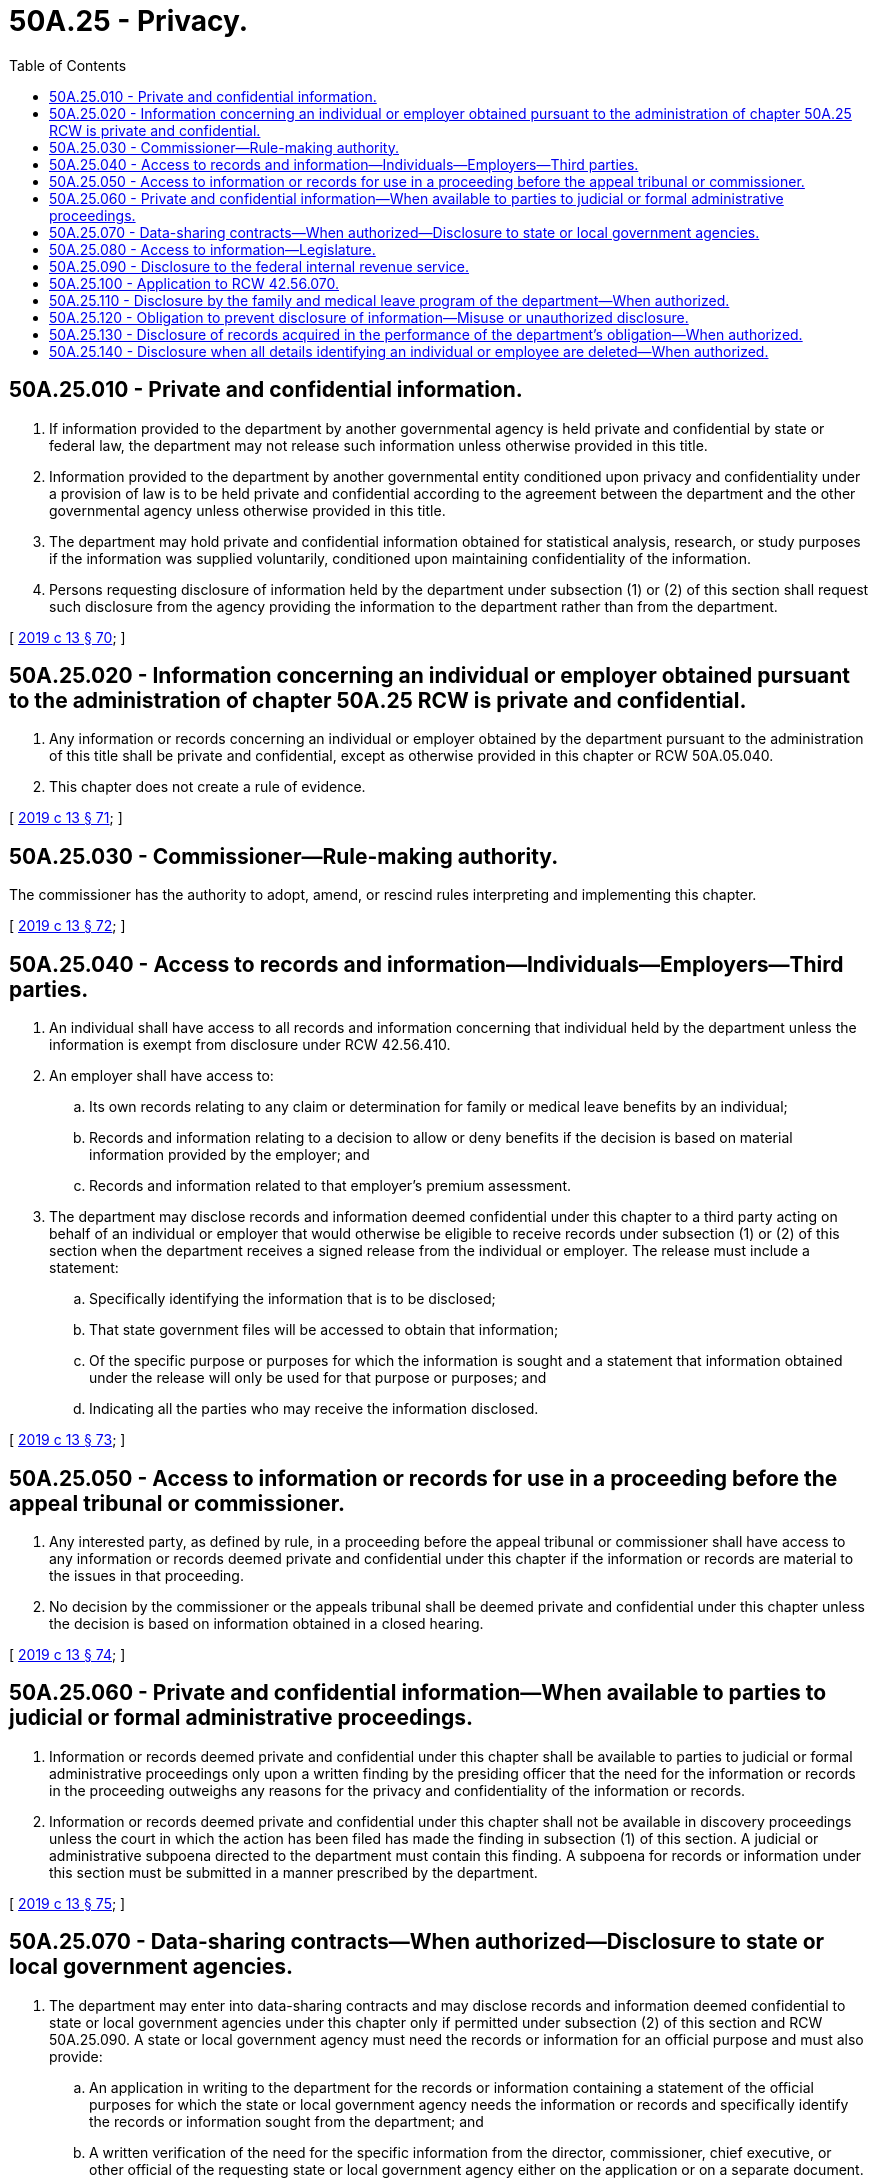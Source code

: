 = 50A.25 - Privacy.
:toc:

== 50A.25.010 - Private and confidential information.
. If information provided to the department by another governmental agency is held private and confidential by state or federal law, the department may not release such information unless otherwise provided in this title.

. Information provided to the department by another governmental entity conditioned upon privacy and confidentiality under a provision of law is to be held private and confidential according to the agreement between the department and the other governmental agency unless otherwise provided in this title.

. The department may hold private and confidential information obtained for statistical analysis, research, or study purposes if the information was supplied voluntarily, conditioned upon maintaining confidentiality of the information.

. Persons requesting disclosure of information held by the department under subsection (1) or (2) of this section shall request such disclosure from the agency providing the information to the department rather than from the department.

[ http://lawfilesext.leg.wa.gov/biennium/2019-20/Pdf/Bills/Session%20Laws/House/1399-S.SL.pdf?cite=2019%20c%2013%20§%2070[2019 c 13 § 70]; ]

== 50A.25.020 - Information concerning an individual or employer obtained pursuant to the administration of chapter  50A.25 RCW is private and confidential.
. Any information or records concerning an individual or employer obtained by the department pursuant to the administration of this title shall be private and confidential, except as otherwise provided in this chapter or RCW 50A.05.040.

. This chapter does not create a rule of evidence.

[ http://lawfilesext.leg.wa.gov/biennium/2019-20/Pdf/Bills/Session%20Laws/House/1399-S.SL.pdf?cite=2019%20c%2013%20§%2071[2019 c 13 § 71]; ]

== 50A.25.030 - Commissioner—Rule-making authority.
The commissioner has the authority to adopt, amend, or rescind rules interpreting and implementing this chapter.

[ http://lawfilesext.leg.wa.gov/biennium/2019-20/Pdf/Bills/Session%20Laws/House/1399-S.SL.pdf?cite=2019%20c%2013%20§%2072[2019 c 13 § 72]; ]

== 50A.25.040 - Access to records and information—Individuals—Employers—Third parties.
. An individual shall have access to all records and information concerning that individual held by the department unless the information is exempt from disclosure under RCW 42.56.410.

. An employer shall have access to:

.. Its own records relating to any claim or determination for family or medical leave benefits by an individual;

.. Records and information relating to a decision to allow or deny benefits if the decision is based on material information provided by the employer; and

.. Records and information related to that employer's premium assessment.

. The department may disclose records and information deemed confidential under this chapter to a third party acting on behalf of an individual or employer that would otherwise be eligible to receive records under subsection (1) or (2) of this section when the department receives a signed release from the individual or employer. The release must include a statement:

.. Specifically identifying the information that is to be disclosed;

.. That state government files will be accessed to obtain that information;

.. Of the specific purpose or purposes for which the information is sought and a statement that information obtained under the release will only be used for that purpose or purposes; and

.. Indicating all the parties who may receive the information disclosed.

[ http://lawfilesext.leg.wa.gov/biennium/2019-20/Pdf/Bills/Session%20Laws/House/1399-S.SL.pdf?cite=2019%20c%2013%20§%2073[2019 c 13 § 73]; ]

== 50A.25.050 - Access to information or records for use in a proceeding before the appeal tribunal or commissioner.
. Any interested party, as defined by rule, in a proceeding before the appeal tribunal or commissioner shall have access to any information or records deemed private and confidential under this chapter if the information or records are material to the issues in that proceeding.

. No decision by the commissioner or the appeals tribunal shall be deemed private and confidential under this chapter unless the decision is based on information obtained in a closed hearing.

[ http://lawfilesext.leg.wa.gov/biennium/2019-20/Pdf/Bills/Session%20Laws/House/1399-S.SL.pdf?cite=2019%20c%2013%20§%2074[2019 c 13 § 74]; ]

== 50A.25.060 - Private and confidential information—When available to parties to judicial or formal administrative proceedings.
. Information or records deemed private and confidential under this chapter shall be available to parties to judicial or formal administrative proceedings only upon a written finding by the presiding officer that the need for the information or records in the proceeding outweighs any reasons for the privacy and confidentiality of the information or records.

. Information or records deemed private and confidential under this chapter shall not be available in discovery proceedings unless the court in which the action has been filed has made the finding in subsection (1) of this section. A judicial or administrative subpoena directed to the department must contain this finding. A subpoena for records or information under this section must be submitted in a manner prescribed by the department.

[ http://lawfilesext.leg.wa.gov/biennium/2019-20/Pdf/Bills/Session%20Laws/House/1399-S.SL.pdf?cite=2019%20c%2013%20§%2075[2019 c 13 § 75]; ]

== 50A.25.070 - Data-sharing contracts—When authorized—Disclosure to state or local government agencies.
. The department may enter into data-sharing contracts and may disclose records and information deemed confidential to state or local government agencies under this chapter only if permitted under subsection (2) of this section and RCW 50A.25.090. A state or local government agency must need the records or information for an official purpose and must also provide:

.. An application in writing to the department for the records or information containing a statement of the official purposes for which the state or local government agency needs the information or records and specifically identify the records or information sought from the department; and

.. A written verification of the need for the specific information from the director, commissioner, chief executive, or other official of the requesting state or local government agency either on the application or on a separate document.

. The department may disclose information or records deemed confidential under this chapter to the following state or local government agencies:

.. To the department of social and health services to identify child support obligations as defined in RCW 50A.15.080;

.. To the department of revenue to determine potential tax liability or employer compliance with registration and licensing requirements;

.. To the department of labor and industries to compare records or information to detect improper or fraudulent claims;

.. To the office of financial management for the purpose of conducting periodic salary or fringe benefit studies pursuant to law;

.. To the office of the state treasurer and any financial or banking institutions deemed necessary by the office of the state treasurer and the department for the proper administration of funds;

.. To the office of the attorney general for purposes of legal representation;

.. To a county clerk for the purpose of RCW 9.94A.760 if requested by the county clerk's office;

.. To the office of administrative hearings for the purpose of administering the administrative appeal process;

.. To the department of enterprise services for the purpose of agency administration and operations; and

.. To the consolidated technology services agency for the purpose of enterprise technology support.

[ http://lawfilesext.leg.wa.gov/biennium/2019-20/Pdf/Bills/Session%20Laws/House/2614-S.SL.pdf?cite=2020%20c%20125%20§%208[2020 c 125 § 8]; http://lawfilesext.leg.wa.gov/biennium/2019-20/Pdf/Bills/Session%20Laws/House/1399-S.SL.pdf?cite=2019%20c%2013%20§%2076[2019 c 13 § 76]; ]

== 50A.25.080 - Access to information—Legislature.
The state legislature may have access to information or records deemed private and confidential under this chapter if the following requirements are met:

. The legislature, a legislative committee, a legislator, or a staff member finds that the information or records are necessary and for official purposes; and

. The individuals and organizations whose information is contained within the confidential records requested must provide a signed disclosure that manifests the individual's or organization's informed consent to the disclosure of the records or information to the legislature, legislative committee, legislator, or staff member.

[ http://lawfilesext.leg.wa.gov/biennium/2019-20/Pdf/Bills/Session%20Laws/House/1399-S.SL.pdf?cite=2019%20c%2013%20§%2077[2019 c 13 § 77]; ]

== 50A.25.090 - Disclosure to the federal internal revenue service.
The department may disclose information or records deemed confidential under this chapter to the federal internal revenue service if the information is deemed necessary by the department to administer RCW 50A.15.070.

[ http://lawfilesext.leg.wa.gov/biennium/2019-20/Pdf/Bills/Session%20Laws/House/1399-S.SL.pdf?cite=2019%20c%2013%20§%2078[2019 c 13 § 78]; ]

== 50A.25.100 - Application to RCW  42.56.070.
Nothing in this chapter shall be construed as limiting or restricting the effect of RCW 42.56.070(8).

[ http://lawfilesext.leg.wa.gov/biennium/2019-20/Pdf/Bills/Session%20Laws/House/1399-S.SL.pdf?cite=2019%20c%2013%20§%2079[2019 c 13 § 79]; ]

== 50A.25.110 - Disclosure by the family and medical leave program of the department—When authorized.
The family and medical leave program of the department may disclose information or records deemed private and confidential under this chapter to any private person or organization, and by extension, the agents of any private person or organization, when the disclosure is necessary to permit private contracting parties to assist in the operation, management, and implementation of the program in instances where certain departmental functions may be delegated to private parties to increase the department's efficiency or quality of service to the public. The private person or organization shall use the information or records solely for the purpose for which the information was disclosed and shall be bound by the same rules of privacy and confidentiality as department employees.

[ http://lawfilesext.leg.wa.gov/biennium/2019-20/Pdf/Bills/Session%20Laws/House/1399-S.SL.pdf?cite=2019%20c%2013%20§%2080[2019 c 13 § 80]; ]

== 50A.25.120 - Obligation to prevent disclosure of information—Misuse or unauthorized disclosure.
. All private persons, government agencies, and organizations authorized to receive information from the department under this chapter have an affirmative obligation to take all reasonable actions necessary to prevent the disclosure of confidential information.

. The disclosure of any records or information by a private person, government agency, or organization that obtained the records or information from the department under this chapter is prohibited unless expressly permitted by this chapter.

. If misuse or an unauthorized disclosure of confidential records or information occurs, all parties who are aware of the violation must inform the department immediately and must take all reasonably available actions to rectify the disclosure to the department's standards.

. The misuse or unauthorized release of records or information deemed private and confidential under this chapter by any private person, government agency, or organization to which access is permitted by this section shall subject the person, government agency, or organization to a civil penalty of up to twenty thousand dollars in 2018 and annually adjusted by the department based on changes in the United States consumer price index for all urban consumers. Other applicable sanctions under state and federal law also apply.

. Suit to enforce this section shall be brought by the attorney general and the amount of any penalties collected shall be paid into the department's family and medical leave enforcement account. The attorney general may recover reasonable attorneys' fees for any action brought to enforce this section.

[ http://lawfilesext.leg.wa.gov/biennium/2019-20/Pdf/Bills/Session%20Laws/House/1399-S.SL.pdf?cite=2019%20c%2013%20§%2081[2019 c 13 § 81]; ]

== 50A.25.130 - Disclosure of records acquired in the performance of the department's obligation—When authorized.
Where the family and medical leave program of the department contracts to provide services to other governmental or private organizations, the department may disclose to those organizations information or records deemed private and confidential that have been acquired in the performance of the department's obligations under the contracts.

[ http://lawfilesext.leg.wa.gov/biennium/2019-20/Pdf/Bills/Session%20Laws/House/1399-S.SL.pdf?cite=2019%20c%2013%20§%2082[2019 c 13 § 82]; ]

== 50A.25.140 - Disclosure when all details identifying an individual or employee are deleted—When authorized.
Nothing in this chapter shall prevent the disclosure of information or records deemed private and confidential under this chapter if all details identifying an individual or employer are deleted so long as the information or records cannot be foreseeably combined with other publicly available information to reveal the identity of an individual or employer.

[ http://lawfilesext.leg.wa.gov/biennium/2019-20/Pdf/Bills/Session%20Laws/House/1399-S.SL.pdf?cite=2019%20c%2013%20§%2083[2019 c 13 § 83]; ]

